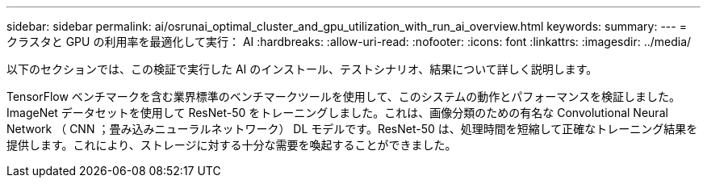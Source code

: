 ---
sidebar: sidebar 
permalink: ai/osrunai_optimal_cluster_and_gpu_utilization_with_run_ai_overview.html 
keywords:  
summary:  
---
= クラスタと GPU の利用率を最適化して実行： AI
:hardbreaks:
:allow-uri-read: 
:nofooter: 
:icons: font
:linkattrs: 
:imagesdir: ../media/


[role="lead"]
以下のセクションでは、この検証で実行した AI のインストール、テストシナリオ、結果について詳しく説明します。

TensorFlow ベンチマークを含む業界標準のベンチマークツールを使用して、このシステムの動作とパフォーマンスを検証しました。ImageNet データセットを使用して ResNet-50 をトレーニングしました。これは、画像分類のための有名な Convolutional Neural Network （ CNN ；畳み込みニューラルネットワーク） DL モデルです。ResNet-50 は、処理時間を短縮して正確なトレーニング結果を提供します。これにより、ストレージに対する十分な需要を喚起することができました。
